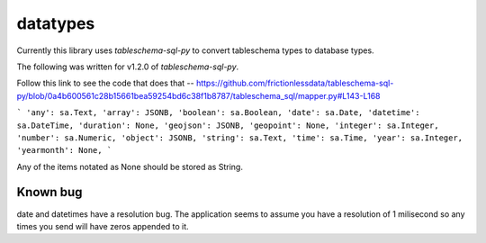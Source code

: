 datatypes
=========

Currently this library uses `tableschema-sql-py` to convert tableschema types to database types.

The following was written for v1.2.0 of `tableschema-sql-py`.

Follow this link to see the code that does that -- https://github.com/frictionlessdata/tableschema-sql-py/blob/0a4b600561c28b15661bea59254bd6c38f1b8787/tableschema_sql/mapper.py#L143-L168

```
'any': sa.Text,
'array': JSONB,
'boolean': sa.Boolean,
'date': sa.Date,
'datetime': sa.DateTime,
'duration': None,
'geojson': JSONB,
'geopoint': None,
'integer': sa.Integer,
'number': sa.Numeric,
'object': JSONB,
'string': sa.Text,
'time': sa.Time,
'year': sa.Integer,
'yearmonth': None,
```

Any of the items notated as None should be stored as String.

Known bug
---------
date and datetimes have a resolution bug. The application seems to assume you have a resolution of 1 milisecond so any times you send will have zeros appended to it.
